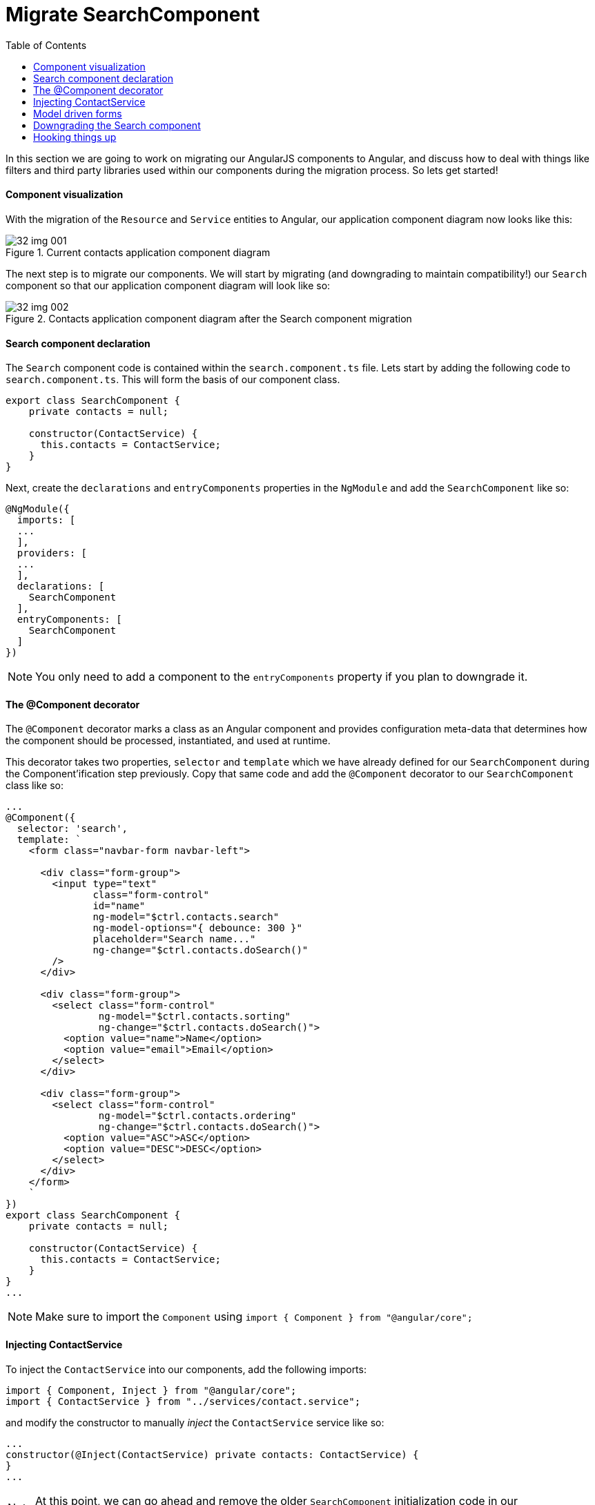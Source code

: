 = Migrate SearchComponent
:toc:
:toclevels: 5
:imagesdir: images/

In this section we are going to work on migrating our AngularJS components to Angular, and discuss how to deal with things like filters and third party libraries used within our components during the migration process. So lets get started!

==== Component visualization
With the migration of the `Resource` and `Service` entities to Angular, our application component diagram now looks like this:

[#img-component-diagram]
.Current contacts application component diagram
image::32-img-001.jpg[]

The next step is to migrate our components. We will start by migrating (and downgrading to maintain compatibility!) our `Search` component so that our application component diagram will look like so:

[#img-component-diagram]
.Contacts application component diagram after the Search component migration
image::32-img-002.jpg[]

==== Search component declaration

The `Search` component code is contained within the `search.component.ts` file. Lets start by adding the following code to `search.component.ts`. This will form the basis of our component class.

[source, javascript]
----
export class SearchComponent {
    private contacts = null;

    constructor(ContactService) {
      this.contacts = ContactService;
    }
}
----

Next, create the `declarations` and `entryComponents` properties in the `NgModule` and add the `SearchComponent` like so:

[source, javascript]
----
@NgModule({
  imports: [
  ...
  ],
  providers: [
  ...
  ],
  declarations: [
    SearchComponent
  ],
  entryComponents: [
    SearchComponent
  ]
})
----

NOTE: You only need to add a component to the `entryComponents` property if you plan to downgrade it.

==== The @Component decorator
The `@Component` decorator marks a class as an Angular component and provides configuration meta-data that determines how the component should be processed, instantiated, and used at runtime.

This decorator takes two properties, `selector` and `template` which we have already defined for our `SearchComponent` during the Component'ification step previously. Copy that same code and add the `@Component` decorator to our `SearchComponent` class like so:

[source, javascript]
----
...
@Component({
  selector: 'search',
  template: `
    <form class="navbar-form navbar-left">

      <div class="form-group">
        <input type="text"
               class="form-control"
               id="name"
               ng-model="$ctrl.contacts.search"
               ng-model-options="{ debounce: 300 }"
               placeholder="Search name..."
               ng-change="$ctrl.contacts.doSearch()"
        />
      </div>

      <div class="form-group">
        <select class="form-control"
                ng-model="$ctrl.contacts.sorting"
                ng-change="$ctrl.contacts.doSearch()">
          <option value="name">Name</option>
          <option value="email">Email</option>
        </select>
      </div>

      <div class="form-group">
        <select class="form-control"
                ng-model="$ctrl.contacts.ordering"
                ng-change="$ctrl.contacts.doSearch()">
          <option value="ASC">ASC</option>
          <option value="DESC">DESC</option>
        </select>
      </div>
    </form>
    `
})
export class SearchComponent {
    private contacts = null;

    constructor(ContactService) {
      this.contacts = ContactService;
    }
}
...
----
NOTE: Make sure to import the `Component` using `import { Component } from "@angular/core";`

==== Injecting ContactService
To inject the `ContactService` into our components, add the following imports:
[source, javascript]
----
import { Component, Inject } from "@angular/core";
import { ContactService } from "../services/contact.service";
----

and modify the constructor to manually _inject_ the `ContactService` service like so:

[source, javascript]
----
...
constructor(@Inject(ContactService) private contacts: ContactService) {
}
...
----

NOTE: At this point, we can go ahead and remove the older `SearchComponent` initialization code in our `search.component.ts` file

==== Model driven forms

Consider the template code in our `SearchComponent` decorator. It contains a template-driven AngularJS form that uses AngularJS directives (such as `ng-model-options`) for functionality. Lets see how we can replace this in favor of the more modern, model-driven Angular forms.

First add the `FormsModule` and the `ReactiveFormsModule` to the `NgModule` like so:

[source, javascript]
----
....
import { FormsModule, ReactiveFormsModule } from "@angular/forms";

@NgModule({
imports: [
    BrowserModule,
    UpgradeModule,
    HttpClientModule,
    FormsModule,
    ReactiveFormsModule
  ]
  ...
})
...
----

Now lets create the form `model` to hold our form logic in our `SearchComponent` like so:

.SearchComponent form model
[source, javascript]
----
import { FormGroup, FormControl } from '@angular/forms';
...
export class SearchComponent {

  protected myform: FormGroup;

  constructor( @Inject(ContactService) private contacts: ContactService) {
    this.myform = new FormGroup({
      search: new FormControl(),
      sorting: new FormControl('name'),
      ordering: new FormControl('ASC')
    });
  }
}
...
----

To link this model to our template code, add the "myForm" `formGroup` to the `<form>` tag like so:

[source, html]
----
<form class="navbar-form navbar-left" [formGroup]="myform">
----

To link the individual form controls (`search`, `sorting`, `ordering`) to the form, replace the AngularJS `ng-` directives in the template code with the `formControlName` attribute like so:

.search
[source, html]
----
<div class="form-group">
  <input type="text"
         class="form-control"
         id="name"
         placeholder="Search name..."
         formControlName="search"
  />
</div>
----

.sorting
[source, html]
----
<div class="form-group">
  <select class="form-control"
          formControlName="sorting">
    <option value="name">Name</option>
    <option value="email">Email</option>
  </select>
</div>
----

.ordering
[source, html]
----
<div class="form-group">
  <select class="form-control"
          formControlName="ordering">
    <option value="ASC">ASC</option>
    <option value="DESC">DESC</option>
  </select>
</div>
----

=== Downgrading the Search component
To maintain compatibility, we will need to downgrade our `SearchComponent`. The downgrade syntax for a component is similar to that of a `Service` which we saw in the previous section.

Import the `downgradeComponent` function like so:

[source, javascript]
----
import { downgradeComponent } from "@angular/upgrade/static";
----

and modify the component registration code like so:

[source, javascript]
----
angular
  .module('codecraft')
  .directive("search", downgradeComponent({
    component: SearchComponent
}));
----

Now if you build and run your application, you may observe that all the functionality works as expected, except for the `Search` component. This is because even though we have re-written our component in Angular, we are yet to implement its functionality, which is what we will do next!


=== Hooking things up
Our AngularJS template-driven form used the `ng-model-options` directive to add debouncing functionality to our `Search` component. Although there is no direct analogy in Angular, we will implement the same functionality using the `rxjs` library and the `debounce` operator.

Add the following `ngOnInit` function  (and the required imports) to our `SearchComponent` class:

.required imports
[source, javascript]
----
import 'rxjs/add/operator/do';
import 'rxjs/add/operator/debounceTime';
import 'rxjs/add/operator/distinctUntilChanged';
----

.ngOnInit function
[source, javascript]
----
ngOnInit() {
  this.myform
      .valueChanges
      .debounceTime(400) // <1>
      .distinctUntilChanged() // <2>
      .do(console.log) // <3>
      .subscribe(({sorting, ordering, search}) => { // <4>
        this.contacts.sorting = sorting;
        this.contacts.ordering = ordering;
        this.contacts.search = search;
        this.contacts.doSearch();
      });
}
----

NOTE: You will also need to change the access modifiers of `contacts.sorting`, `contacts.ordering`, `contacts.search` from `private` to `public`

The functionality of the above function chain is as follows:

<1> Ensures a search will only be triggered if the time since the previous search call is _at least_ 400 ms.

<2> Ensures that only an actual change will trigger a search.

<3> A console.log statement used for debugging purposes

<4> Subscribes to the `sorting`, `ordering`, and `search` parameters and calls `doSearch` on our contact service.

With this, we complete the migration of the `SearchComponent` from AngularJS to Angular!
